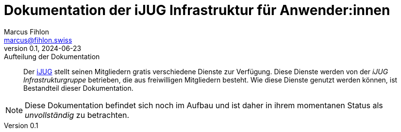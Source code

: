 = Dokumentation der iJUG Infrastruktur für Anwender:innen
Marcus Fihlon <marcus@fihlon.swiss>
v0.1, 2024-06-23: Aufteilung der Dokumentation
:doctype: article
:toc: left
:toclevels: 2
:toc-title: Inhalt
:table-caption: Tabelle
:listing-caption: Listing
:figure-caption: Abbildung
:source-indent: no
:source-highlighter: rouge
:xrefstyle: short
:reproducible:
:imagesdir: ./images/
[abstract]
Der https://ijug.eu/[iJUG] stellt seinen Mitgliedern gratis verschiedene Dienste zur Verfügung. Diese Dienste werden von der _iJUG Infrastrukturgruppe_ betrieben, die aus freiwilligen Mitgliedern besteht. Wie diese Dienste genutzt werden können, ist Bestandteil dieser Dokumentation.

NOTE: Diese Dokumentation befindet sich noch im Aufbau und ist daher in ihrem momentanen Status als _unvollständig_ zu betrachten.

